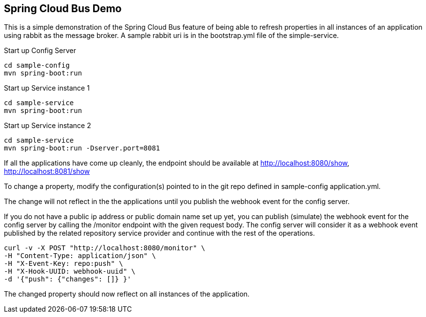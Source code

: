 Spring Cloud Bus Demo
---------------------

This is a simple demonstration of the Spring Cloud Bus feature of being able to refresh properties in all instances of an application using rabbit as the message broker.  A sample rabbit uri is in the bootstrap.yml file of the simple-service.

.Start up Config Server
[source,java]
----
cd sample-config
mvn spring-boot:run
----

.Start up Service instance 1
[source,java]
----
cd sample-service
mvn spring-boot:run
----

.Start up Service instance 2
[source,java]
----
cd sample-service
mvn spring-boot:run -Dserver.port=8081
----

If all the applications have come up cleanly, the endpoint should be available at http://localhost:8080/show, http://localhost:8081/show

To change a property, modify the configuration(s) pointed to in the git repo defined in sample-config application.yml.

The change will not reflect in the the applications until you publish the webhook event for the config server.

If you do not have a public ip address or public domain name set up yet, you can publish (simulate) the webhook event for the config server by calling the /monitor endpoint with the given request body. The config server will consider it as a webhook event published by the related repository service provider and continue with the rest of the operations.

[source]
----
curl -v -X POST "http://localhost:8080/monitor" \
-H "Content-Type: application/json" \
-H "X-Event-Key: repo:push" \
-H "X-Hook-UUID: webhook-uuid" \
-d '{"push": {"changes": []} }'
----
The changed property should now reflect on all instances of the application.




